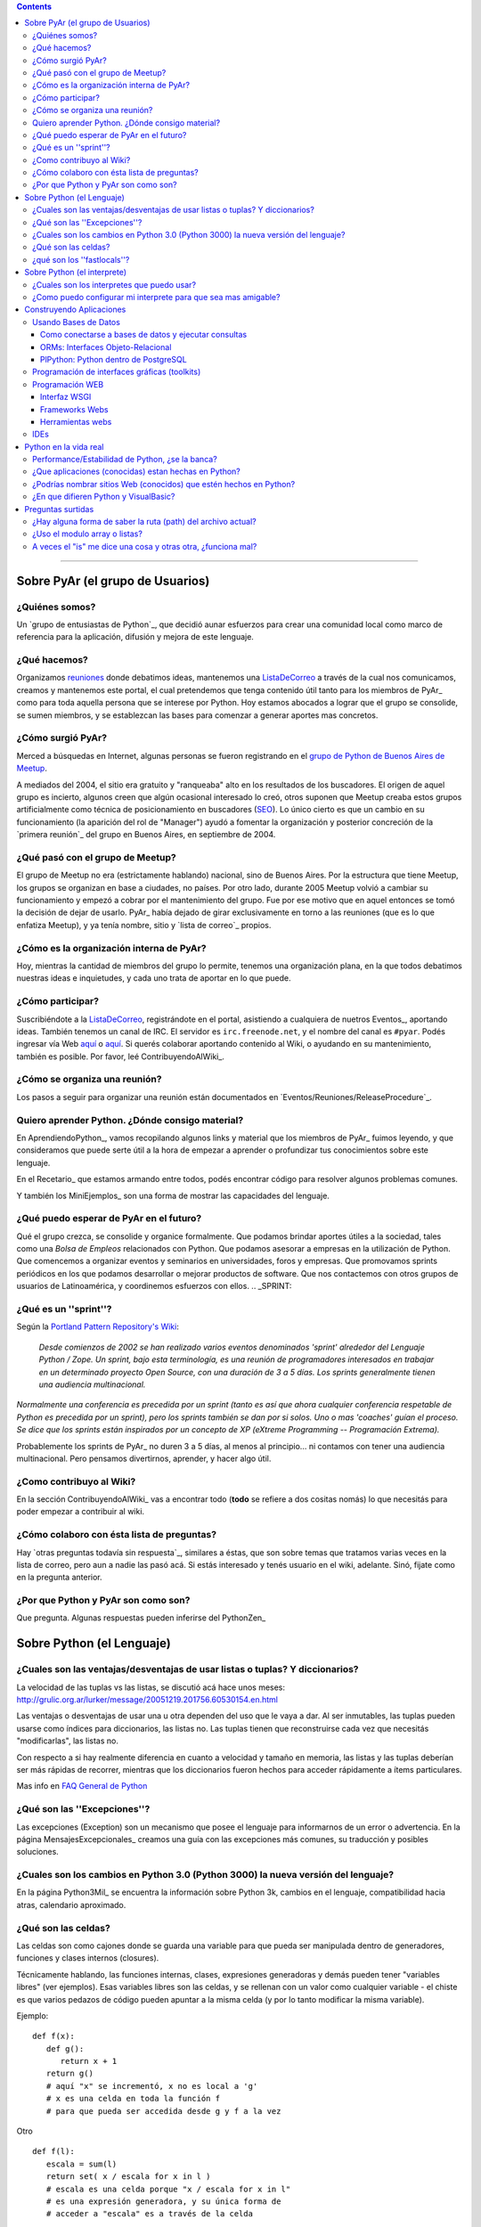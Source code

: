 .. contents::

-------------------------



Sobre PyAr (el grupo de Usuarios)
---------------------------------

¿Quiénes somos?
~~~~~~~~~~~~~~~

Un `grupo de entusiastas de Python`_, que decidió aunar esfuerzos para crear una comunidad local como marco de referencia para la aplicación, difusión y mejora de este lenguaje.

¿Qué hacemos?
~~~~~~~~~~~~~

Organizamos reuniones_ donde debatimos ideas, mantenemos una ListaDeCorreo_ a través de la cual nos comunicamos, creamos y mantenemos este portal, el cual pretendemos que tenga contenido útil tanto para los miembros de PyAr_ como para toda aquella persona que se interese por Python. Hoy estamos abocados a lograr que el grupo se consolide, se sumen miembros, y se establezcan las bases para comenzar a generar aportes mas concretos.

¿Cómo surgió PyAr?
~~~~~~~~~~~~~~~~~~

Merced a búsquedas en Internet, algunas personas se fueron registrando en el `grupo de Python de Buenos Aires de Meetup`_.

A mediados del 2004, el sitio era gratuito y "ranqueaba" alto en los resultados de los buscadores. El origen de aquel grupo es incierto, algunos creen que algún ocasional interesado lo creó, otros suponen que Meetup creaba estos grupos artificialmente como técnica de posicionamiento en buscadores (SEO_). Lo único cierto es que un cambio en su funcionamiento (la aparición del rol de "Manager") ayudó a fomentar la organización y posterior concreción de la `primera reunión`_ del grupo en Buenos Aires, en septiembre de 2004.

¿Qué pasó con el grupo de Meetup?
~~~~~~~~~~~~~~~~~~~~~~~~~~~~~~~~~

El grupo de Meetup no era (estrictamente hablando) nacional, sino de Buenos Aires. Por la estructura que tiene Meetup, los grupos se organizan en base a ciudades, no países. Por otro lado, durante 2005 Meetup volvió a cambiar su funcionamiento y empezó a cobrar por el mantenimiento del grupo. Fue por ese motivo que en aquel entonces se tomó la decisión de dejar de usarlo. PyAr_ había dejado de girar exclusivamente en torno a las reuniones (que es lo que enfatiza Meetup), y ya tenía nombre, sitio y `lista de correo`_ propios.

¿Cómo es la organización interna de PyAr?
~~~~~~~~~~~~~~~~~~~~~~~~~~~~~~~~~~~~~~~~~

Hoy, mientras la cantidad de miembros del grupo lo permite, tenemos una organización plana, en la que todos debatimos nuestras ideas e inquietudes, y cada uno trata de aportar en lo que puede.

¿Cómo participar?
~~~~~~~~~~~~~~~~~

Suscribiéndote a la ListaDeCorreo_, registrándote en el portal, asistiendo a cualquiera de nuetros Eventos_, aportando ideas. También tenemos un canal de IRC. El servidor es ``irc.freenode.net``, y el nombre del canal es ``#pyar``. Podés ingresar vía Web `aquí`_ o `aquí <../IRC>`__. Si querés colaborar aportando contenido al Wiki, o ayudando en su mantenimiento, también es posible. Por favor, leé ContribuyendoAlWiki_.

¿Cómo se organiza una reunión?
~~~~~~~~~~~~~~~~~~~~~~~~~~~~~~

Los pasos a seguir para organizar una reunión están documentados en `Eventos/Reuniones/ReleaseProcedure`_.

Quiero aprender Python. ¿Dónde consigo material?
~~~~~~~~~~~~~~~~~~~~~~~~~~~~~~~~~~~~~~~~~~~~~~~~

En AprendiendoPython_, vamos recopilando algunos links y material que los miembros de PyAr_ fuimos leyendo, y que consideramos que puede serte útil a la hora de empezar a aprender o profundizar tus conocimientos sobre este lenguaje.

En el Recetario_ que estamos armando entre todos, podés encontrar código para resolver algunos problemas comunes.

Y también los MiniEjemplos_ son una forma de mostrar las capacidades del lenguaje.

¿Qué puedo esperar de PyAr en el futuro?
~~~~~~~~~~~~~~~~~~~~~~~~~~~~~~~~~~~~~~~~

Qué el grupo crezca, se consolide y organice formalmente. Que podamos brindar aportes útiles a la sociedad, tales como una *Bolsa de Empleos* relacionados con Python. Que podamos asesorar a empresas en la utilización de Python. Que comencemos a organizar eventos y seminarios en universidades, foros y empresas. Que promovamos sprints periódicos en los que podamos desarrollar o mejorar productos de software. Que nos contactemos con otros grupos de usuarios de Latinoamérica, y coordinemos esfuerzos con ellos. .. _SPRINT:



¿Qué es un ''sprint''?
~~~~~~~~~~~~~~~~~~~~~~

Según la `Portland Pattern Repository's Wiki`_:

  *Desde comienzos de 2002 se han realizado varios eventos denominados 'sprint' alrededor del Lenguaje Python / Zope. Un sprint, bajo esta terminología, es una reunión de programadores interesados en trabajar en un determinado proyecto Open Source, con una duración de 3 a 5 días. Los sprints generalmente tienen una audiencia multinacional.*

*Normalmente una conferencia es precedida por un sprint (tanto es así que ahora cualquier conferencia respetable de Python es precedida por un sprint), pero los sprints también se dan por si solos. Uno o mas 'coaches' guían el proceso. Se dice que los sprints están inspirados por un concepto de XP (eXtreme Programming -- Programación Extrema).*

Probablemente los sprints de PyAr_ no duren 3 a 5 días, al menos al principio... ni contamos con tener una audiencia multinacional. Pero pensamos divertirnos, aprender, y hacer algo útil.

¿Como contribuyo al Wiki?
~~~~~~~~~~~~~~~~~~~~~~~~~

En la sección ContribuyendoAlWiki_ vas a encontrar todo (**todo** se refiere a dos cositas nomás) lo que necesitás para poder empezar a contribuir al wiki.

¿Cómo colaboro con ésta lista de preguntas?
~~~~~~~~~~~~~~~~~~~~~~~~~~~~~~~~~~~~~~~~~~~

Hay `otras preguntas todavía sin respuesta`_, similares a éstas, que son sobre temas que tratamos varias veces en la lista de correo, pero aun a nadie las pasó acá. Si estás interesado y tenés usuario en el wiki, adelante. Sinó, fijate como en la pregunta anterior.

¿Por que Python y PyAr son como son?
~~~~~~~~~~~~~~~~~~~~~~~~~~~~~~~~~~~~

Que pregunta. Algunas respuestas pueden inferirse del PythonZen_

Sobre Python (el Lenguaje)
--------------------------

¿Cuales son las ventajas/desventajas de usar listas o tuplas? Y diccionarios?
~~~~~~~~~~~~~~~~~~~~~~~~~~~~~~~~~~~~~~~~~~~~~~~~~~~~~~~~~~~~~~~~~~~~~~~~~~~~~

La velocidad de las tuplas vs las listas, se discutió acá hace unos meses: http://grulic.org.ar/lurker/message/20051219.201756.60530154.en.html

Las ventajas o desventajas de usar una u otra dependen del uso que le vaya a dar. Al ser inmutables, las tuplas pueden usarse como índices para diccionarios, las listas no. Las tuplas tienen que reconstruirse cada vez que necesitás "modificarlas", las listas no.

Con respecto a si hay realmente diferencia en cuanto a velocidad y tamaño en memoria, las listas y las tuplas deberían ser más rápidas de recorrer, mientras que los diccionarios fueron hechos para acceder rápidamente a ítems particulares.

Mas info en `FAQ General de Python`_

¿Qué son las ''Excepciones''?
~~~~~~~~~~~~~~~~~~~~~~~~~~~~~

Las excepciones (Exception) son un mecanismo que posee el lenguaje para informarnos de un error o advertencia. En la página MensajesExcepcionales_ creamos una guía con las excepciones más comunes, su traducción y posibles soluciones.

¿Cuales son los cambios en Python 3.0 (Python 3000) la nueva versión del lenguaje?
~~~~~~~~~~~~~~~~~~~~~~~~~~~~~~~~~~~~~~~~~~~~~~~~~~~~~~~~~~~~~~~~~~~~~~~~~~~~~~~~~~

En la página Python3Mil_ se encuentra la información sobre Python 3k, cambios en el lenguaje, compatibilidad hacia atras, calendario aproximado.

¿Qué son las celdas?
~~~~~~~~~~~~~~~~~~~~

Las celdas son como cajones donde se guarda una variable para que pueda ser manipulada dentro de generadores, funciones y clases internos (closures).

Técnicamente hablando, las funciones internas, clases, expresiones generadoras y demás pueden tener "variables libres" (ver ejemplos). Esas variables libres son las celdas, y se rellenan con un valor como cualquier variable - el chiste es que varios pedazos de código pueden apuntar a la misma celda (y por lo tanto modificar la misma variable).

Ejemplo:

::

   def f(x):
      def g():
         return x + 1
      return g()
      # aquí "x" se incrementó, x no es local a 'g'
      # x es una celda en toda la función f
      # para que pueda ser accedida desde g y f a la vez

Otro

::

   def f(l):
      escala = sum(l)
      return set( x / escala for x in l )
      # escala es una celda porque "x / escala for x in l"
      # es una expresión generadora, y su única forma de
      # acceder a "escala" es a través de la celda

Es importante saber cuáles de nuestras variables son celdas y cuáles simplemente locales, porque la sintaxis de python nos prohibe borrar celdas, no así variables locales:

::

   def f(x):
      rv = set( [ i*x for i in xrange(10) ] )
      del x # bizarro pero ok
      return rv
   def g(x):
      rv = set( i*x for i in xrange(10) )
      del x # error de sintaxis, no se pueden borrar celdas
      return rv

Nótese que en *f*, x no es una celda porque ocurre en una expresión de lista por comprensión - que se parece, pero no es un generador.

¿qué son los ''fastlocals''?
~~~~~~~~~~~~~~~~~~~~~~~~~~~~

La documentación de python sólo menciona un *scope lógico local*, el "local".  Tiene sentido, puesto que las variables son o locales, o globales, o celdas (ver pregunta anterior).

Las variables locales todos las conocemos:

::

   def f():
      x = 4 # x es local

Los parámetros de una función también son variables locales. Por ende, self, en una función de una instancia, es también una variable local.

Las variables globales todos las conocemos también:

::

   llamadas = 0

   def f():
      global llamadas # llamadas es global
      llamadas += 1

Las variables globales son *"locales al módulo"*. Dentro de otro módulo, habrá otras globales.

Las "más globales de las globales" serían las variables globales del módulo *"*:underline:`builtin`*"*, puesto que cuando un nombre no se encuentra ni entre las locales ni entre las globales del módulo, se busca en el módulo :underline:`builtin`.

Luego tenemos las celdas, que son usadas en los "closures", o funciones o clases anidadas. Véase la pregunta anterior para estas.

Hasta ahí tenemos todos los scopes **"lógicos"** de python.

Pero hay otro scope más, que es más vale *físico* (es un detalle de implementación).

Las variables globales se guardan en un diccionario, las "locales" a secas también, así que accederlas es lento.

Sucede que es muy sencillo para el compilador, en la mayoría de los casos, descubrir todas las variables locales que va a necesitar una función. Entonces, en esos casos, se preasigna un lugar a la variable en un array interno de CPython - el acceso a esas variables "locales rápidas" es... bueno, muy rápido pues.

Esas son **"fastlocals"**.

Casi todas las variables locales que se declaren van a ser rápidas. La única forma que conozco de generar variables locales lentas es con *import ** (en el scope local de una función, lo que es muy poco común), o especificando un diccionario de locales con *eval()*

La forma de "declarar" una variable de este tipo es simplemente asignandole un valor:

::

   def f(...):
      ...
      x = 5
      ...

Esto ya define a "x" como variable local rápida. Y ojo, **tiene ese status en todo el bloque.** 

O sea que cosas como esta no van a funcionar:

::

   def f():
      if x != 3:
        ...
      ...
      x = 5

¿Por qué no? Porque x es local incluso cuando se accede en 'x != 3', y a esa altura, nunca fue asignada. Muchos pensarían que python va a ir a buscar una variable global llamda 'x' - nop... no es así. La simple asignación a x la define implícitamente como variable local y no global. Si queremos que sea global (y que la asignación cambie el valor de la variable global), hay que hacer:

::

   def f():
      global x
      if x != 3:
        ...
      ...
      x = 5

Sobre Python (el interprete)
----------------------------

¿Cuales son los interpretes que puedo usar?
~~~~~~~~~~~~~~~~~~~~~~~~~~~~~~~~~~~~~~~~~~~

Las opciones disponibles son:

* La consola interactiva por defecto de python (viene con la instalacion, solo hay que escribir python)

* IDLE_

* ipython_

* `PyCrust/PyShell`_ (incluido en wxPython_)

¿Como puedo configurar mi interprete para que sea mas amigable?
~~~~~~~~~~~~~~~~~~~~~~~~~~~~~~~~~~~~~~~~~~~~~~~~~~~~~~~~~~~~~~~

Si estas usando el interprete interactivo por defecto de python, se recomienda leer los siguientes articulos:

* AutocomplecionEnConsolaInteractiva_: Explica como agregar autocomplecion de metodos y atributos con tab en la consola interactiva

* GuardarHistorialEnConsolaInteractiva_: Explica como guardar el historial de comandos entre sesiones en la consola interactiva.

* `recursos externos`_

Construyendo Aplicaciones
-------------------------

Usando Bases de Datos
~~~~~~~~~~~~~~~~~~~~~

Como conectarse a bases de datos y ejecutar consultas
:::::::::::::::::::::::::::::::::::::::::::::::::::::

La página DbApi_ contiene la información relativa al Acceso a Bases de Datos desde Python (Interface DB-API), sobre como conectarse (mysql, postgresql, etc.), ejecutar consultas, armar queries, escapear comillas, etc.

ORMs: Interfaces Objeto-Relacional
::::::::::::::::::::::::::::::::::

Acceder a bases de datos a traves de Db-Api es relativamente de bajo nivel. Se pueden utilizar Object-Relational-Mappers de mas alto nivel (similar a Hibernate en el mundo java). Los ORMS mas importantes para python son:

* SqlAlchemy_: Un mapeador que dice ser simple, eficiente y extensible

* SqlObject_

* Storm_: El nuevo mapeador de Canonical (Ubuntu)

Por el momento no hay ningún concenso en la lista sobre cual es mejor o peor.

También existen librerías para acceso de datos (similar al patron ActiveRecord_ o librerias DAO/ADO de otras plataformas) que permiten escribir consultas e interactuar con los datos más facilmente (incluso sin usar SQL), sin necesidad de definir un modelo de clases:

* DAL_: Capa de Abstracción de Base de Datos (Web2Py_)

PlPython: Python dentro de PostgreSQL
:::::::::::::::::::::::::::::::::::::

La página PlPython_ contiene un "tutorial" sobre como usar funciones Python dentro de la base de datos relacional PostgreSQL (tanto procedimientos almacenados como triggers/disparadores).

Programación de interfaces gráficas (toolkits)
~~~~~~~~~~~~~~~~~~~~~~~~~~~~~~~~~~~~~~~~~~~~~~

La página InterfacesGraficas_ describe las diversas opciones disponibles en Python: wx, gtk, qt, etc., sus comparaciones, ventajas y desventajas y código de ejemplo.

En el Recetario_ hay ejemplos de como empezar a construir interfaces en python.

Programación WEB
~~~~~~~~~~~~~~~~

Interfaz WSGI
:::::::::::::

La página WSGI_ contiene información sobre la espeficiación para servidores web de python, comparación entre mod_python vs mod_wsgi vs servidores embebidos, performance, como usarlos y configurarlos, ejemplos.

Frameworks Webs
:::::::::::::::

Para construir aplicaciones web complejas en python se pueden usar alguno de los principales frameworks web:

* Django_: framework de alto nivel para desarrollo rapido y diseño claro y pragmático

* Turbogears_: el megaframework que combina CherryPy_, Kid, SQLObject y MochiKit_.

* Zope_: el "abuelo" de los frameworks web de python

* Pylons_: framework liviano que enfatiza flexibilidad y desarrollo rápido

* WebPy_: framework simple "todo-en-uno" sin dependencias

* web2py_: framework para desarrollos rápidos. De fácil aprendizaje y uso simple. Un ejecutable que contiene todo.

Herramientas webs
:::::::::::::::::

* Plone_: Completo sistema de manejo de contenidos (CMS)

* MoinMoin_: La Wiki hecha en Python (que es el que usamos actualmente en este nuestro sitio)

* Trac_: El sistema de gestión de proyectos hecho en python

IDEs
~~~~

* IDEs_: Comparación de entornos de desarrollo

* TablaComparativa_: Tabla comparativa de features de los IDEs

Python en la vida real
----------------------

Performance/Estabilidad de Python, ¿se la banca?
~~~~~~~~~~~~~~~~~~~~~~~~~~~~~~~~~~~~~~~~~~~~~~~~

En ocasiones se pregunta a la lista si Python esta a la altura de las circunstancias, como se compara la velocidad/uso de memoria con VB, C, .NET, Java, etc. En la página RendimientoPythonVsJavaVsNet_ hay un resumen de los comentarios vertidos a la lista.

¿Que aplicaciones (conocidas) estan hechas en Python?
~~~~~~~~~~~~~~~~~~~~~~~~~~~~~~~~~~~~~~~~~~~~~~~~~~~~~

Las siguientes aplicaciones se pueden ver/probar/evaluar para conocer el lenguaje y ver su capacidad/rendimiento:

* BitTorrent_ (original): programa para compartir archivos p2p (interfaz wx)

* ClamWin_: el antivirus libre, frontend de clamav (interfaz wx)

* OpenErp_ (ex TinyErp_): completo sistema de gestión empresarial en tres capas (interfaz gtk)

* Meld_: visor de diferencias (interfaz gtk)

* Trac_: sistema de gestión de proyectos (interfaz web)

En el ambito local:

* `Sistema Fierro`_: sistema de gestión para librerias y editoriales (interfaz wx)

* PyRece_: aplicativo libre para factura electrónica (interfaz wx mediante PythonCard_)

Nota: la lista no pretende ser completa, solo se presentan algunas de las aplicaciones más conocidas, relevantes y/o utilizadas por gran numero de personas.

¿Podrías nombrar sitios Web (conocidos) que estén hechos en Python?
~~~~~~~~~~~~~~~~~~~~~~~~~~~~~~~~~~~~~~~~~~~~~~~~~~~~~~~~~~~~~~~~~~~

Si:

* YouTube (http://youtube.com) está `programado en Python`_. Es actualmente el segundo sitio de búsqueda en Internet luego de google.com.

* Reddit (http://reddit.com) está `programado en Python <http://brainsik.theory.org/.:./2009/why-reddit-uses-python>`__.

* FriendFeed (http://friendfeed.com) (adquidiro por Facebook en Agosto 2009) está `programado en Python <http://blog.friendfeed.com/2008/02/friendfeed-changelog-see-what-code-we.html>`__.

* La NASA `usa Python`_ en el *frontend* de su platforma de *cloud computing* NEBULA_.

Algunos sitios no tan conocidos pero que están hechos con Python y vale la pena ver:

* Kiosko.net (http://Kiosko.net) está hecho en Django.

* GooglePersonFinder_ (http://haiticrisis.appspot.com) se utilizó para el terremoto de Haití de 2010.

* PyConAr_ 2012 (http://ar.pycon.org/2012), un ejemplo de aplicación hecha en Web2py.

¿En que difieren Python y VisualBasic?
~~~~~~~~~~~~~~~~~~~~~~~~~~~~~~~~~~~~~~

La página VisualBasic_ detalla las similitudes y diferencias entre ambos lenguajes.

Preguntas surtidas
------------------

¿Hay alguna forma de saber la ruta (path) del archivo actual?
~~~~~~~~~~~~~~~~~~~~~~~~~~~~~~~~~~~~~~~~~~~~~~~~~~~~~~~~~~~~~

MarianoGuerra_ preguntó esto en este hilo: http://mx.grulic.org.ar/lurker/thread/20080719.055432.4df0ac40.es.html Esencialmente, el problema es saber la ruta absoluta del script python que se está ejecutando

La respuesta que le dio MartinBothiry_ es hacer:

::

   os.path.abspath(os.path.dirname(__file__))


¿Uso el modulo array o listas?
~~~~~~~~~~~~~~~~~~~~~~~~~~~~~~

SebastianBassi_ pregunto en este hilo: http://mx.grulic.org.ar/lurker/thread/20090803.144308.0aabeb1b.en.html

sobre en que casos convenia usar el modulo de la libreria estandar array por sobre una lista comun.

La respuesta de GabrielGenellina_ fue:

El array de la libreria estandar es un "chorizo" de elementos, todos del mismo tipo, pero tipos nativos (no objetos; por ejemplo "unsigned long integer"). Es unidimensional, y no tiene casi métodos. El array de Numpy también guarda tipos nativos, pero es multidimensional, y tiene un montón de métodos y operaciones definidos.

Extraer un elemento de un array es costoso, porque hay que crear el objeto Python que lo "envuelva", y lo mismo pasa al asignarle un valor a un elemento individual. Así que operar con arrays elemento-a-elemento en Python es mas lento que usar una lista estándar. Los arrays están pensados para usarlos desde código en C (o Numpy, que esta escrito en C); por ejemplo, un array.array("f") se puede pasar a una función en C declarada como "float x[]" o "float \*x".

Otra diferencia: array solo puede contener caracteres, números enteros nativos, o números de punto flotante; no objetos. Pero la representación en memoria es mucho mas compacta, cada elemento ocupa sólo lo necesario para guardar su valor y nada más (por ejemplo, 4 bytes para un float vs. 20 que se necesitan en una lista normal [16 para el objeto float de Python y 4 para el puntero en la lista], los tamaños son para Windows 32 bits).

Yo diria que conviene usar un array si:

* todos los elementos son homogeneos, de alguno de los tipos soportados.

y:

* vas a procesarlo en C porque te importa la velocidad

* o bien, estas corto de memoria y una lista normal no te entra (pero no te importa la velocidad)

A veces el "is" me dice una cosa y otras otra, ¿funciona mal?
~~~~~~~~~~~~~~~~~~~~~~~~~~~~~~~~~~~~~~~~~~~~~~~~~~~~~~~~~~~~~

"is" no falla, compara si dos objetos son el mismo (no si son iguales).

En algunos casos, ofrece resultado que a primera vista sorprenden...

::

   >>> a = 3
   >>> b = 3
   >>> a is b
   True

En este caso a apunta a un 3 en memoria, y b apunta al mismo 3 en memoria. Python no creó dos objetos "3", sino que usó el mismo para los nombres a y b.

::

   >>> a = 500
   >>> b = 500
   >>> a is b
   False

Aquí a apunta a un 500 en memoria, y b apunta a otro 500 en memoria. Python sí creó dos objetos "500".

La pregunta es... ¿por qué la diferencia de comportamiento? Python (ojo, ver abajo) precachea (o tiene internalizado) algunos enteros chicos, porque sabe que siempre se van a usar.

Lo mismo sucede con algunos strings muy cortitos.

Pero ojo, que esto sucede con versiones pasadas y actuales de CPython. Es un detalle de implementación, puede cambiar a futuro, y puede no darse en otras implementaciones de Python como Jython o IronPython_.

.. ############################################################################


.. _reuniones:

.. _ListaDeCorreo:

.. _grupo de Python de Buenos Aires de Meetup: http://python.meetup.com/cities/ar/buenos_aires/

.. _SEO: http://es.wikipedia.org/wiki/Posicionamiento_en_buscadores

.. _aquí: /irc/

.. _Portland Pattern Repository's Wiki: http://c2.com/cgi/wiki?PythonSprint

.. _FAQ General de Python: http://www.python.org/doc/faq/es/general/#por-qu-hay-tipos-de-datos-tuplas-y-listas-separados

.. _IDLE: http://en.wikipedia.org/wiki/IDLE_(Python)

.. _ipython: http://ipython.scipy.org/moin/About

.. _PyCrust/PyShell: http://www.wxpython.org/py.php

.. _wxPython: http://www.wxpython.org/

.. _recursos externos: http://www.eseth.org/2008/pimp-pythonrc.html

.. _SqlAlchemy: http://www.sqlalchemy.org/

.. _SqlObject: http://sqlobject.org/

.. _Storm: http://storm.canonical.com/

.. _ActiveRecord: http://es.wikipedia.org/wiki/Patr%C3%B3n_ActiveRecord

.. _DAL: http://www.web2py.com.ar/examples/default/dal

.. _Django: http://www.djangoproject.com

.. _Turbogears: http://turbogears.org/

.. _Zope: http://www.zope.org

.. _Pylons: http://pylonshq.com

.. _WebPy: http://webpy.org

.. _web2py: http://www.web2py.com.ar/

.. _Plone: http://plone.org/

.. _MoinMoin: http://moinmo.in/

.. _Trac: http://trac.edgewall.org

.. _IDEs: http://python.org.ar/pyar/IDEs

.. _TablaComparativa: http://python.org.ar/pyar/TablaIDEs


.. _BitTorrent: http://www.bittorrent.com

.. _ClamWin: http://es.clamwin.com

.. _OpenErp: http://www.openerp.com


.. _Meld: http://meld.sourceforge.net

.. _Sistema Fierro: http://www.fierro-soft.com.ar

.. _PyRece: http://www.pyafipws.com.ar/pyrece


.. _programado en Python: http://vimeo.com/6461983

.. _usa Python: http://nebula.nasa.gov/services/

.. _NEBULA: http://nebula.nasa.gov/











.. role:: underline
   :class: underline

